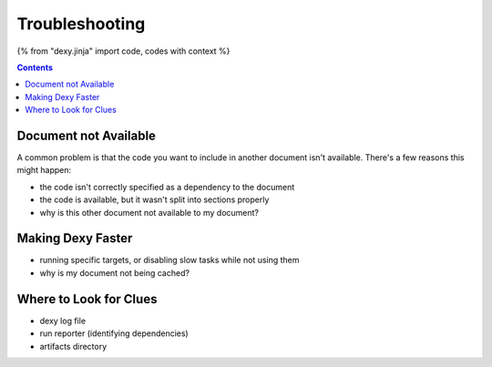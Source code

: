 Troubleshooting
===============

{% from "dexy.jinja" import code, codes with context %}

.. contents:: Contents
    :local:

Document not Available
----------------------

A common problem is that the code you want to include in another document isn't available. There's a few reasons this might happen:

- the code isn't correctly specified as a dependency to the document
- the code is available, but it wasn't split into sections properly


- why is this other document not available to my document?


Making Dexy Faster
------------------

- running specific targets, or disabling slow tasks while not using them
- why is my document not being cached?

Where to Look for Clues
-----------------------

- dexy log file
- run reporter (identifying dependencies)
- artifacts directory
